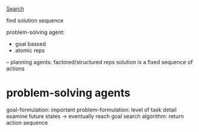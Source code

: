 _Search_

find solution sequence

problem-solving agent:
- goal bassed
- atomic reps
-- planning agents: factored/structured reps
solution is a fixed sequence of actions

* problem-solving agents
goal-formulation: important
problem-formulation: level of task detail
examine future states -> eventually reach goal
search algorithm: return action sequence
